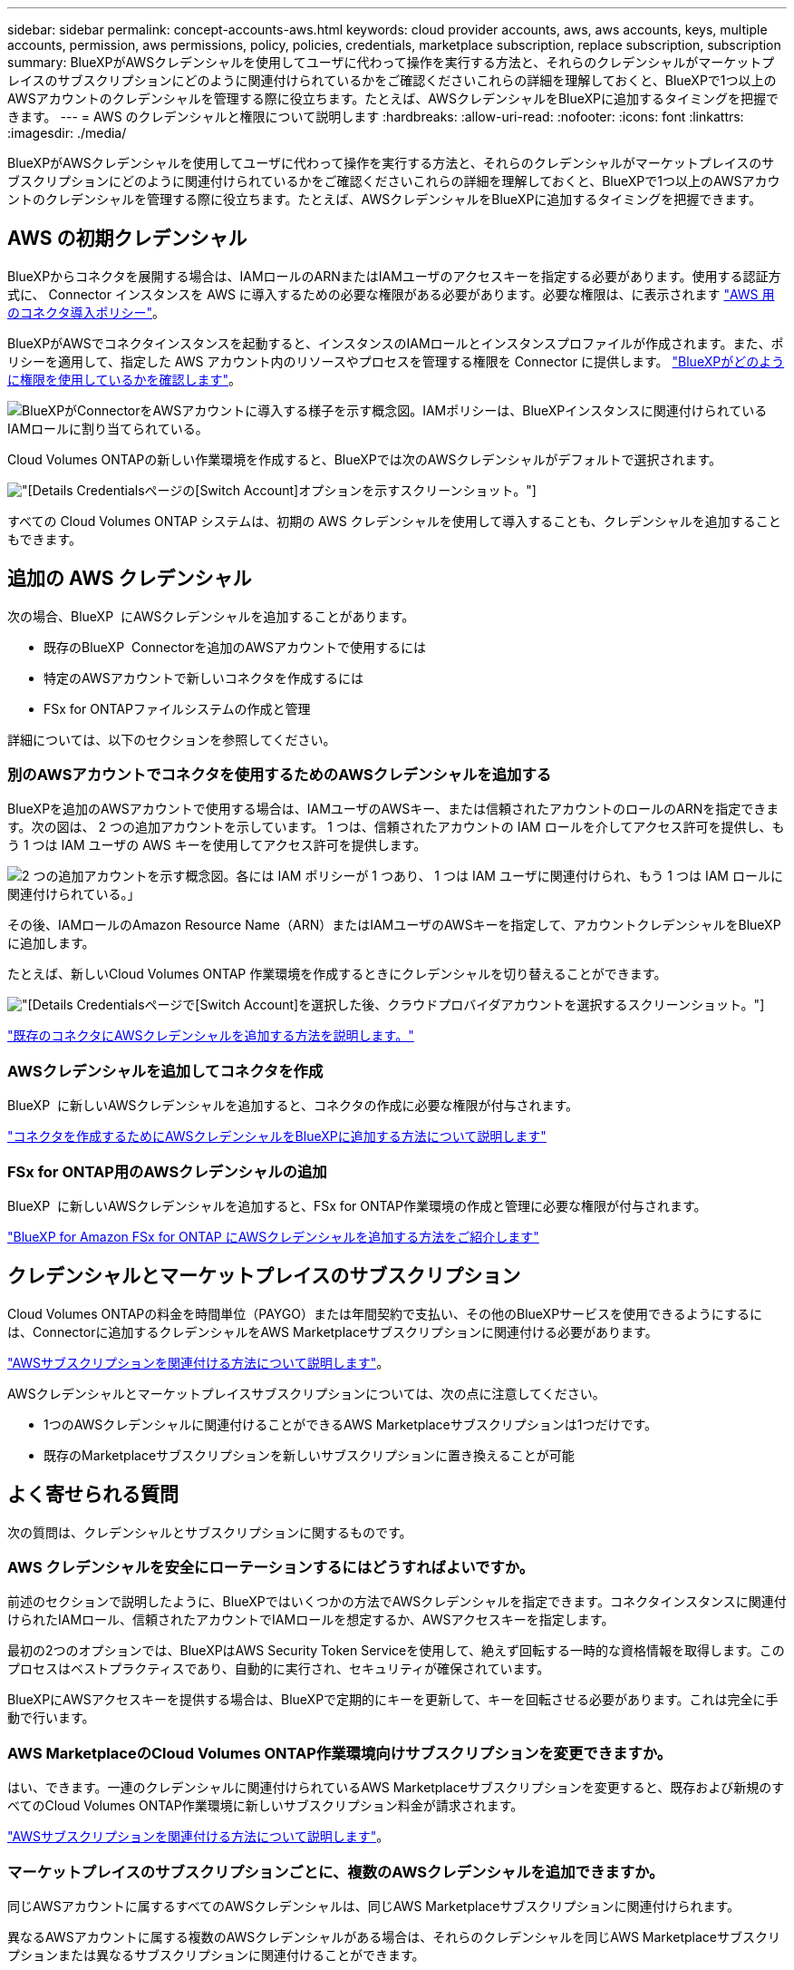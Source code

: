 ---
sidebar: sidebar 
permalink: concept-accounts-aws.html 
keywords: cloud provider accounts, aws, aws accounts, keys, multiple accounts, permission, aws permissions, policy, policies, credentials, marketplace subscription, replace subscription, subscription 
summary: BlueXPがAWSクレデンシャルを使用してユーザに代わって操作を実行する方法と、それらのクレデンシャルがマーケットプレイスのサブスクリプションにどのように関連付けられているかをご確認くださいこれらの詳細を理解しておくと、BlueXPで1つ以上のAWSアカウントのクレデンシャルを管理する際に役立ちます。たとえば、AWSクレデンシャルをBlueXPに追加するタイミングを把握できます。 
---
= AWS のクレデンシャルと権限について説明します
:hardbreaks:
:allow-uri-read: 
:nofooter: 
:icons: font
:linkattrs: 
:imagesdir: ./media/


[role="lead"]
BlueXPがAWSクレデンシャルを使用してユーザに代わって操作を実行する方法と、それらのクレデンシャルがマーケットプレイスのサブスクリプションにどのように関連付けられているかをご確認くださいこれらの詳細を理解しておくと、BlueXPで1つ以上のAWSアカウントのクレデンシャルを管理する際に役立ちます。たとえば、AWSクレデンシャルをBlueXPに追加するタイミングを把握できます。



== AWS の初期クレデンシャル

BlueXPからコネクタを展開する場合は、IAMロールのARNまたはIAMユーザのアクセスキーを指定する必要があります。使用する認証方式に、 Connector インスタンスを AWS に導入するための必要な権限がある必要があります。必要な権限は、に表示されます link:task-install-connector-aws-bluexp.html#step-2-set-up-aws-permissions["AWS 用のコネクタ導入ポリシー"]。

BlueXPがAWSでコネクタインスタンスを起動すると、インスタンスのIAMロールとインスタンスプロファイルが作成されます。また、ポリシーを適用して、指定した AWS アカウント内のリソースやプロセスを管理する権限を Connector に提供します。 link:reference-permissions-aws.html["BlueXPがどのように権限を使用しているかを確認します"]。

image:diagram_permissions_initial_aws.png["BlueXPがConnectorをAWSアカウントに導入する様子を示す概念図。IAMポリシーは、BlueXPインスタンスに関連付けられているIAMロールに割り当てられている。"]

Cloud Volumes ONTAPの新しい作業環境を作成すると、BlueXPでは次のAWSクレデンシャルがデフォルトで選択されます。

image:screenshot_accounts_select_aws.gif["[Details  Credentials]ページの[Switch Account]オプションを示すスクリーンショット。"]

すべての Cloud Volumes ONTAP システムは、初期の AWS クレデンシャルを使用して導入することも、クレデンシャルを追加することもできます。



== 追加の AWS クレデンシャル

次の場合、BlueXP  にAWSクレデンシャルを追加することがあります。

* 既存のBlueXP  Connectorを追加のAWSアカウントで使用するには
* 特定のAWSアカウントで新しいコネクタを作成するには
* FSx for ONTAPファイルシステムの作成と管理


詳細については、以下のセクションを参照してください。



=== 別のAWSアカウントでコネクタを使用するためのAWSクレデンシャルを追加する

BlueXPを追加のAWSアカウントで使用する場合は、IAMユーザのAWSキー、または信頼されたアカウントのロールのARNを指定できます。次の図は、 2 つの追加アカウントを示しています。 1 つは、信頼されたアカウントの IAM ロールを介してアクセス許可を提供し、もう 1 つは IAM ユーザの AWS キーを使用してアクセス許可を提供します。

image:diagram_permissions_multiple_aws.png["2 つの追加アカウントを示す概念図。各には IAM ポリシーが 1 つあり、 1 つは IAM ユーザに関連付けられ、もう 1 つは IAM ロールに関連付けられている。」"]

その後、IAMロールのAmazon Resource Name（ARN）またはIAMユーザのAWSキーを指定して、アカウントクレデンシャルをBlueXPに追加します。

たとえば、新しいCloud Volumes ONTAP 作業環境を作成するときにクレデンシャルを切り替えることができます。

image:screenshot_accounts_switch_aws.png["[Details  Credentials]ページで[Switch Account]を選択した後、クラウドプロバイダアカウントを選択するスクリーンショット。"]

link:task-adding-aws-accounts.html#add-additional-credentials-to-a-connector["既存のコネクタにAWSクレデンシャルを追加する方法を説明します。"]



=== AWSクレデンシャルを追加してコネクタを作成

BlueXP  に新しいAWSクレデンシャルを追加すると、コネクタの作成に必要な権限が付与されます。

link:task-adding-aws-accounts.html#add-additional-credentials-to-a-connector["コネクタを作成するためにAWSクレデンシャルをBlueXPに追加する方法について説明します"]



=== FSx for ONTAP用のAWSクレデンシャルの追加

BlueXP  に新しいAWSクレデンシャルを追加すると、FSx for ONTAP作業環境の作成と管理に必要な権限が付与されます。

https://docs.netapp.com/us-en/bluexp-fsx-ontap/requirements/task-setting-up-permissions-fsx.html["BlueXP for Amazon FSx for ONTAP にAWSクレデンシャルを追加する方法をご紹介します"^]



== クレデンシャルとマーケットプレイスのサブスクリプション

Cloud Volumes ONTAPの料金を時間単位（PAYGO）または年間契約で支払い、その他のBlueXPサービスを使用できるようにするには、Connectorに追加するクレデンシャルをAWS Marketplaceサブスクリプションに関連付ける必要があります。

link:task-adding-aws-accounts.html#subscribe["AWSサブスクリプションを関連付ける方法について説明します"]。

AWSクレデンシャルとマーケットプレイスサブスクリプションについては、次の点に注意してください。

* 1つのAWSクレデンシャルに関連付けることができるAWS Marketplaceサブスクリプションは1つだけです。
* 既存のMarketplaceサブスクリプションを新しいサブスクリプションに置き換えることが可能




== よく寄せられる質問

次の質問は、クレデンシャルとサブスクリプションに関するものです。



=== AWS クレデンシャルを安全にローテーションするにはどうすればよいですか。

前述のセクションで説明したように、BlueXPではいくつかの方法でAWSクレデンシャルを指定できます。コネクタインスタンスに関連付けられたIAMロール、信頼されたアカウントでIAMロールを想定するか、AWSアクセスキーを指定します。

最初の2つのオプションでは、BlueXPはAWS Security Token Serviceを使用して、絶えず回転する一時的な資格情報を取得します。このプロセスはベストプラクティスであり、自動的に実行され、セキュリティが確保されています。

BlueXPにAWSアクセスキーを提供する場合は、BlueXPで定期的にキーを更新して、キーを回転させる必要があります。これは完全に手動で行います。



=== AWS MarketplaceのCloud Volumes ONTAP作業環境向けサブスクリプションを変更できますか。

はい、できます。一連のクレデンシャルに関連付けられているAWS Marketplaceサブスクリプションを変更すると、既存および新規のすべてのCloud Volumes ONTAP作業環境に新しいサブスクリプション料金が請求されます。

link:task-adding-aws-accounts.html#subscribe["AWSサブスクリプションを関連付ける方法について説明します"]。



=== マーケットプレイスのサブスクリプションごとに、複数のAWSクレデンシャルを追加できますか。

同じAWSアカウントに属するすべてのAWSクレデンシャルは、同じAWS Marketplaceサブスクリプションに関連付けられます。

異なるAWSアカウントに属する複数のAWSクレデンシャルがある場合は、それらのクレデンシャルを同じAWS Marketplaceサブスクリプションまたは異なるサブスクリプションに関連付けることができます。



=== 既存のCloud Volumes ONTAP作業環境を別のAWSアカウントに移動できますか。

いいえ、Cloud Volumes ONTAP作業環境に関連付けられているAWSリソースを別のAWSアカウントに移動することはできません。



=== マーケットプレイスの導入とオンプレミスの導入でクレデンシャルはどのように機能しますか？

上記の項では、BlueXPのコネクタの推奨される展開方法について説明します。AWS MarketplaceからAWSにコネクタを導入したり、独自のLinuxホストにコネクタソフトウェアを手動でインストールしたりすることもできます。

Marketplace を使用する場合も、アクセス許可は同じ方法で提供されます。IAM ロールを手動で作成して設定し、追加のアカウントに権限を付与するだけで済みます。

オンプレミス環境の場合、BlueXPシステム用のIAMロールを設定することはできませんが、AWSアクセスキーを使用して権限を指定することはできます。

権限の設定方法については、次のページを参照してください。

* 標準モード
+
** link:task-install-connector-aws-marketplace.html#step-2-set-up-aws-permissions["AWS Marketplace環境の権限を設定する"]
** link:task-install-connector-on-prem.html#step-4-set-up-cloud-permissions["オンプレミス環境の権限を設定する"]


* link:task-prepare-restricted-mode.html#step-6-prepare-cloud-permissions["制限モードの権限を設定します"]
* link:task-prepare-private-mode.html#step-6-prepare-cloud-permissions["プライベートモードの権限を設定します"]

